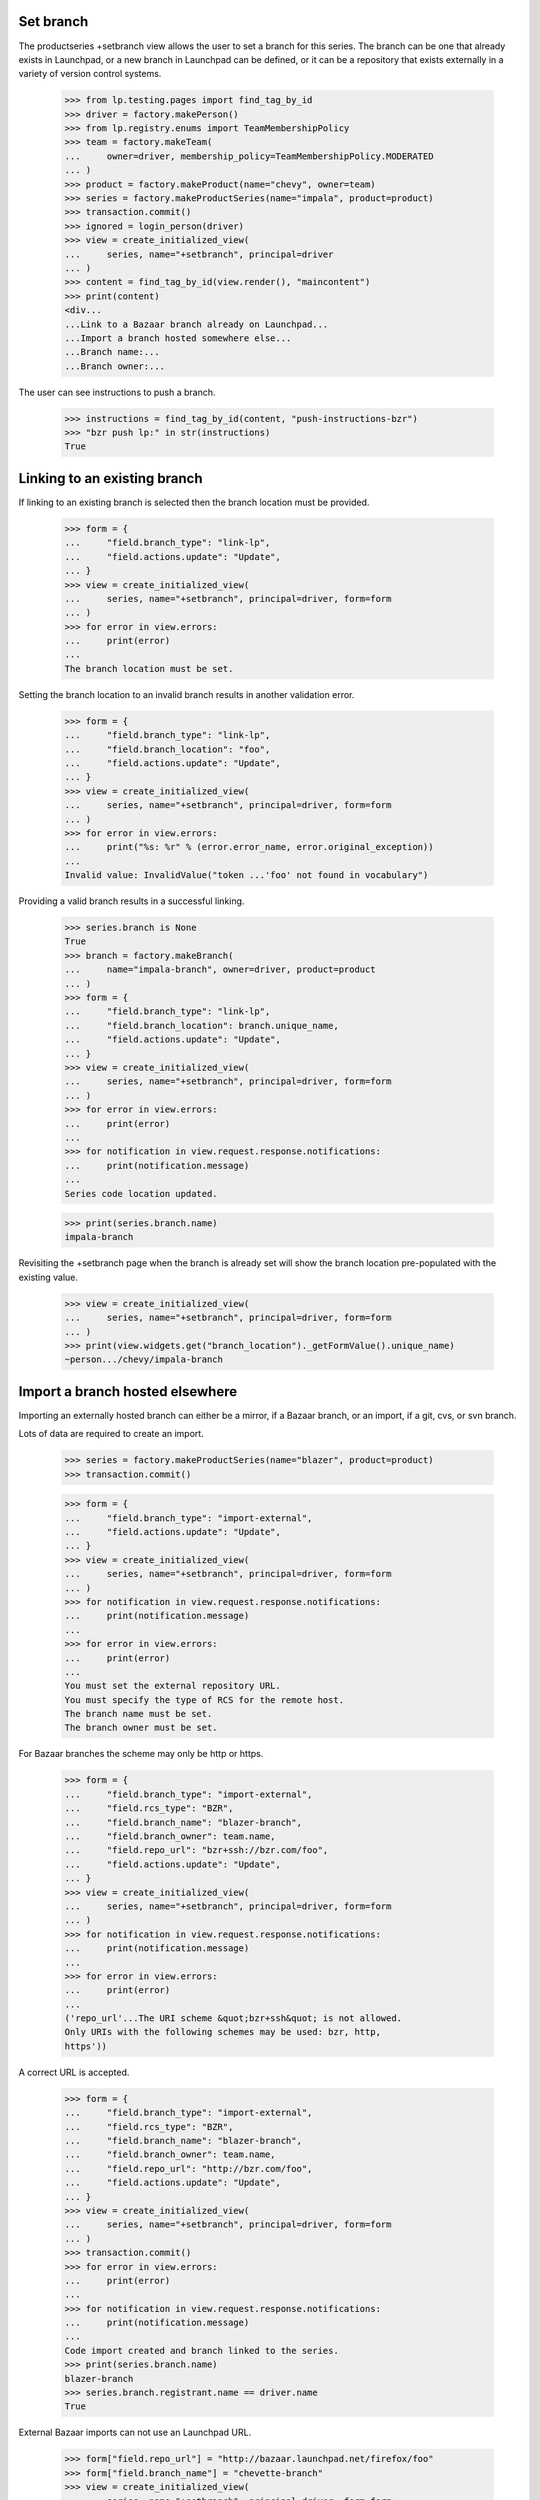 Set branch
----------

The productseries +setbranch view allows the user to set a branch for
this series.  The branch can be one that already exists in Launchpad,
or a new branch in Launchpad can be defined, or it can be a repository
that exists externally in a variety of version control systems.

    >>> from lp.testing.pages import find_tag_by_id
    >>> driver = factory.makePerson()
    >>> from lp.registry.enums import TeamMembershipPolicy
    >>> team = factory.makeTeam(
    ...     owner=driver, membership_policy=TeamMembershipPolicy.MODERATED
    ... )
    >>> product = factory.makeProduct(name="chevy", owner=team)
    >>> series = factory.makeProductSeries(name="impala", product=product)
    >>> transaction.commit()
    >>> ignored = login_person(driver)
    >>> view = create_initialized_view(
    ...     series, name="+setbranch", principal=driver
    ... )
    >>> content = find_tag_by_id(view.render(), "maincontent")
    >>> print(content)
    <div...
    ...Link to a Bazaar branch already on Launchpad...
    ...Import a branch hosted somewhere else...
    ...Branch name:...
    ...Branch owner:...

The user can see instructions to push a branch.

    >>> instructions = find_tag_by_id(content, "push-instructions-bzr")
    >>> "bzr push lp:" in str(instructions)
    True


Linking to an existing branch
-----------------------------

If linking to an existing branch is selected then the branch location
must be provided.

    >>> form = {
    ...     "field.branch_type": "link-lp",
    ...     "field.actions.update": "Update",
    ... }
    >>> view = create_initialized_view(
    ...     series, name="+setbranch", principal=driver, form=form
    ... )
    >>> for error in view.errors:
    ...     print(error)
    ...
    The branch location must be set.

Setting the branch location to an invalid branch results in another
validation error.

    >>> form = {
    ...     "field.branch_type": "link-lp",
    ...     "field.branch_location": "foo",
    ...     "field.actions.update": "Update",
    ... }
    >>> view = create_initialized_view(
    ...     series, name="+setbranch", principal=driver, form=form
    ... )
    >>> for error in view.errors:
    ...     print("%s: %r" % (error.error_name, error.original_exception))
    ...
    Invalid value: InvalidValue("token ...'foo' not found in vocabulary")

Providing a valid branch results in a successful linking.

    >>> series.branch is None
    True
    >>> branch = factory.makeBranch(
    ...     name="impala-branch", owner=driver, product=product
    ... )
    >>> form = {
    ...     "field.branch_type": "link-lp",
    ...     "field.branch_location": branch.unique_name,
    ...     "field.actions.update": "Update",
    ... }
    >>> view = create_initialized_view(
    ...     series, name="+setbranch", principal=driver, form=form
    ... )
    >>> for error in view.errors:
    ...     print(error)
    ...
    >>> for notification in view.request.response.notifications:
    ...     print(notification.message)
    ...
    Series code location updated.

    >>> print(series.branch.name)
    impala-branch

Revisiting the +setbranch page when the branch is already set will
show the branch location pre-populated with the existing value.

    >>> view = create_initialized_view(
    ...     series, name="+setbranch", principal=driver, form=form
    ... )
    >>> print(view.widgets.get("branch_location")._getFormValue().unique_name)
    ~person.../chevy/impala-branch


Import a branch hosted elsewhere
--------------------------------

Importing an externally hosted branch can either be a mirror, if a
Bazaar branch, or an import, if a git, cvs, or svn branch.

Lots of data are required to create an import.

    >>> series = factory.makeProductSeries(name="blazer", product=product)
    >>> transaction.commit()

    >>> form = {
    ...     "field.branch_type": "import-external",
    ...     "field.actions.update": "Update",
    ... }
    >>> view = create_initialized_view(
    ...     series, name="+setbranch", principal=driver, form=form
    ... )
    >>> for notification in view.request.response.notifications:
    ...     print(notification.message)
    ...
    >>> for error in view.errors:
    ...     print(error)
    ...
    You must set the external repository URL.
    You must specify the type of RCS for the remote host.
    The branch name must be set.
    The branch owner must be set.

For Bazaar branches the scheme may only be http or https.

    >>> form = {
    ...     "field.branch_type": "import-external",
    ...     "field.rcs_type": "BZR",
    ...     "field.branch_name": "blazer-branch",
    ...     "field.branch_owner": team.name,
    ...     "field.repo_url": "bzr+ssh://bzr.com/foo",
    ...     "field.actions.update": "Update",
    ... }
    >>> view = create_initialized_view(
    ...     series, name="+setbranch", principal=driver, form=form
    ... )
    >>> for notification in view.request.response.notifications:
    ...     print(notification.message)
    ...
    >>> for error in view.errors:
    ...     print(error)
    ...
    ('repo_url'...The URI scheme &quot;bzr+ssh&quot; is not allowed.
    Only URIs with the following schemes may be used: bzr, http,
    https'))

A correct URL is accepted.

    >>> form = {
    ...     "field.branch_type": "import-external",
    ...     "field.rcs_type": "BZR",
    ...     "field.branch_name": "blazer-branch",
    ...     "field.branch_owner": team.name,
    ...     "field.repo_url": "http://bzr.com/foo",
    ...     "field.actions.update": "Update",
    ... }
    >>> view = create_initialized_view(
    ...     series, name="+setbranch", principal=driver, form=form
    ... )
    >>> transaction.commit()
    >>> for error in view.errors:
    ...     print(error)
    ...
    >>> for notification in view.request.response.notifications:
    ...     print(notification.message)
    ...
    Code import created and branch linked to the series.
    >>> print(series.branch.name)
    blazer-branch
    >>> series.branch.registrant.name == driver.name
    True

External Bazaar imports can not use an Launchpad URL.

    >>> form["field.repo_url"] = "http://bazaar.launchpad.net/firefox/foo"
    >>> form["field.branch_name"] = "chevette-branch"
    >>> view = create_initialized_view(
    ...     series, name="+setbranch", principal=driver, form=form
    ... )
    >>> transaction.commit()
    >>> for error in view.errors:
    ...     print(error)
    ...
    You cannot create same-VCS imports for branches or repositories that are
    hosted by Launchpad.

Git imports can use a Launchpad URL.

    >>> form["field.repo_url"] = "https://git.launchpad.net/blazer"
    >>> form["field.rcs_type"] = "GIT"
    >>> form["field.branch_name"] = "blazer-git-branch"
    >>> view = create_initialized_view(
    ...     series, name="+setbranch", principal=driver, form=form
    ... )
    >>> transaction.commit()
    >>> for error in view.errors:
    ...     print(error)
    ...
    >>> for notification in view.request.response.notifications:
    ...     print(notification.message)
    ...
    Code import created and branch linked to the series.
    >>> print(series.branch.name)
    blazer-git-branch

Git branches cannot use svn.

    >>> form = {
    ...     "field.branch_type": "import-external",
    ...     "field.rcs_type": "GIT",
    ...     "field.branch_name": "chevette-branch",
    ...     "field.branch_owner": team.name,
    ...     "field.repo_url": "svn://svn.com/chevette",
    ...     "field.actions.update": "Update",
    ... }
    >>> view = create_initialized_view(
    ...     series, name="+setbranch", principal=driver, form=form
    ... )
    >>> for notification in view.request.response.notifications:
    ...     print(notification.message)
    ...
    >>> for error in view.errors:
    ...     print(error)
    ...
    ('repo_url'...'The URI scheme &quot;svn&quot; is not allowed.  Only
    URIs with the following schemes may be used: git, http, https'))

But Git branches may use git.

    >>> series = factory.makeProductSeries(name="chevette", product=product)
    >>> transaction.commit()
    >>> form = {
    ...     "field.branch_type": "import-external",
    ...     "field.rcs_type": "GIT",
    ...     "field.branch_name": "chevette-branch",
    ...     "field.branch_owner": team.name,
    ...     "field.repo_url": "git://github.com/chevette",
    ...     "field.actions.update": "Update",
    ... }
    >>> view = create_initialized_view(
    ...     series, name="+setbranch", principal=driver, form=form
    ... )
    >>> transaction.commit()
    >>> for error in view.errors:
    ...     print(error)
    ...
    >>> for notification in view.request.response.notifications:
    ...     print(notification.message)
    ...
    Code import created and branch linked to the series.
    >>> print(series.branch.name)
    chevette-branch

But Subversion branches cannot use git.

    >>> form = {
    ...     "field.branch_type": "import-external",
    ...     "field.rcs_type": "BZR_SVN",
    ...     "field.branch_name": "suburban-branch",
    ...     "field.branch_owner": team.name,
    ...     "field.repo_url": "git://github.com/suburban",
    ...     "field.actions.update": "Update",
    ... }
    >>> view = create_initialized_view(
    ...     series, name="+setbranch", principal=driver, form=form
    ... )
    >>> for notification in view.request.response.notifications:
    ...     print(notification.message)
    ...
    >>> for error in view.errors:
    ...     print(error)
    ...
    ('repo_url'...'The URI scheme &quot;git&quot; is not allowed.  Only
    URIs with the following schemes may be used: http, https, svn'))

But Subversion branches may use svn as the scheme.

    >>> series = factory.makeProductSeries(name="suburban", product=product)
    >>> transaction.commit()
    >>> form = {
    ...     "field.branch_type": "import-external",
    ...     "field.rcs_type": "BZR_SVN",
    ...     "field.branch_name": "suburban-branch",
    ...     "field.branch_owner": team.name,
    ...     "field.repo_url": "svn://svn.com/suburban",
    ...     "field.actions.update": "Update",
    ... }
    >>> view = create_initialized_view(
    ...     series, name="+setbranch", principal=driver, form=form
    ... )
    >>> for error in view.errors:
    ...     print(error)
    ...
    >>> for notification in view.request.response.notifications:
    ...     print(notification.message)
    ...
    Code import created and branch linked to the series.
    >>> print(series.branch.name)
    suburban-branch

CVS branches must use http or https as the scheme and must have the
CVS module field specified.

    >>> series = factory.makeProductSeries(name="corvair", product=product)
    >>> transaction.commit()
    >>> form = {
    ...     "field.branch_type": "import-external",
    ...     "field.rcs_type": "CVS",
    ...     "field.branch_name": "corvair-branch",
    ...     "field.branch_owner": team.name,
    ...     "field.repo_url": "https://cvs.com/branch",
    ...     "field.actions.update": "Update",
    ... }
    >>> view = create_initialized_view(
    ...     series, name="+setbranch", principal=driver, form=form
    ... )
    >>> for notification in view.request.response.notifications:
    ...     print(notification.message)
    ...
    >>> for error in view.errors:
    ...     print(error)
    ...
    The CVS module must be set.

    >>> form = {
    ...     "field.branch_type": "import-external",
    ...     "field.rcs_type": "CVS",
    ...     "field.branch_name": "corvair-branch",
    ...     "field.branch_owner": team.name,
    ...     "field.repo_url": "https://cvs.com/branch",
    ...     "field.cvs_module": "root",
    ...     "field.actions.update": "Update",
    ... }
    >>> view = create_initialized_view(
    ...     series, name="+setbranch", principal=driver, form=form
    ... )
    >>> for error in view.errors:
    ...     print(error)
    ...
    >>> for notification in view.request.response.notifications:
    ...     print(notification.message)
    ...
    Code import created and branch linked to the series.
    >>> print(series.branch.name)
    corvair-branch

Attempting to import a location that has already been imported results
in an error.

    >>> form = {
    ...     "field.branch_type": "import-external",
    ...     "field.rcs_type": "GIT",
    ...     "field.branch_name": "chevette-branch-dup",
    ...     "field.branch_owner": team.name,
    ...     "field.repo_url": "git://github.com/chevette",
    ...     "field.actions.update": "Update",
    ... }
    >>> view = create_initialized_view(
    ...     series, name="+setbranch", principal=driver, form=form
    ... )
    >>> for error in view.errors:
    ...     print(error)
    ...
    <BLANKLINE>
    This foreign branch URL is already specified for
    the imported branch
    <a href='http://.../chevy/chevette-branch'>~.../chevy/chevette-branch</a>.
    >>> for notification in view.request.response.notifications:
    ...     print(notification.message)
    ...

Using a branch name that already exists results in an error.

    >>> form = {
    ...     "field.branch_type": "import-external",
    ...     "field.rcs_type": "GIT",
    ...     "field.branch_name": "chevette-branch",
    ...     "field.branch_owner": team.name,
    ...     "field.repo_url": "git://github.com/different/chevette",
    ...     "field.actions.update": "Update",
    ... }
    >>> view = create_initialized_view(
    ...     series, name="+setbranch", principal=driver, form=form
    ... )
    >>> for error in view.errors:
    ...     print(error)
    ...
    There is already an existing import for
    <a href="http://.../chevy">chevy</a>
    with the name of
    <a href="http://.../chevy/chevette-branch">chevette-branch</a>.
    >>> print(view.errors_in_action)
    True
    >>> print(view.next_url)
    None

    >>> for notification in view.request.response.notifications:
    ...     print(notification.message)
    ...

Bazaar external branches are handled differently but they also give an
error if a duplicate name is used.

    >>> form = {
    ...     "field.branch_type": "import-external",
    ...     "field.rcs_type": "BZR",
    ...     "field.branch_name": "blazer-branch",
    ...     "field.branch_owner": team.name,
    ...     "field.repo_url": "http://bzr.com/foo",
    ...     "field.actions.update": "Update",
    ... }
    >>> view = create_initialized_view(
    ...     series, name="+setbranch", principal=driver, form=form
    ... )
    >>> for error in view.errors:
    ...     print(error)
    ...
    <BLANKLINE>
    This foreign branch URL is already specified for the imported branch
    <a href='http://.../blazer-branch'>...</a>.
    >>> print(view.errors_in_action)
    False
    >>> print(view.next_url)
    http://launchpad.test/chevy/corvair
    >>> for notification in view.request.response.notifications:
    ...     print(notification.message)
    ...

If the owner is set to a private team, an error is raised.

    >>> from lp.registry.enums import PersonVisibility
    >>> private_team = factory.makeTeam(
    ...     visibility=PersonVisibility.PRIVATE, members=[driver]
    ... )
    >>> form = {
    ...     "field.branch_type": "import-external",
    ...     "field.rcs_type": "BZR",
    ...     "field.branch_name": "sport-branch",
    ...     "field.branch_owner": private_team.name,
    ...     "field.repo_url": "http://bzr.com/sporty",
    ...     "field.actions.update": "Update",
    ... }
    >>> view = create_initialized_view(
    ...     series, name="+setbranch", principal=driver, form=form
    ... )
    >>> for error in view.errors:
    ...     print(error)
    ...
    Private teams are forbidden from owning external imports.
